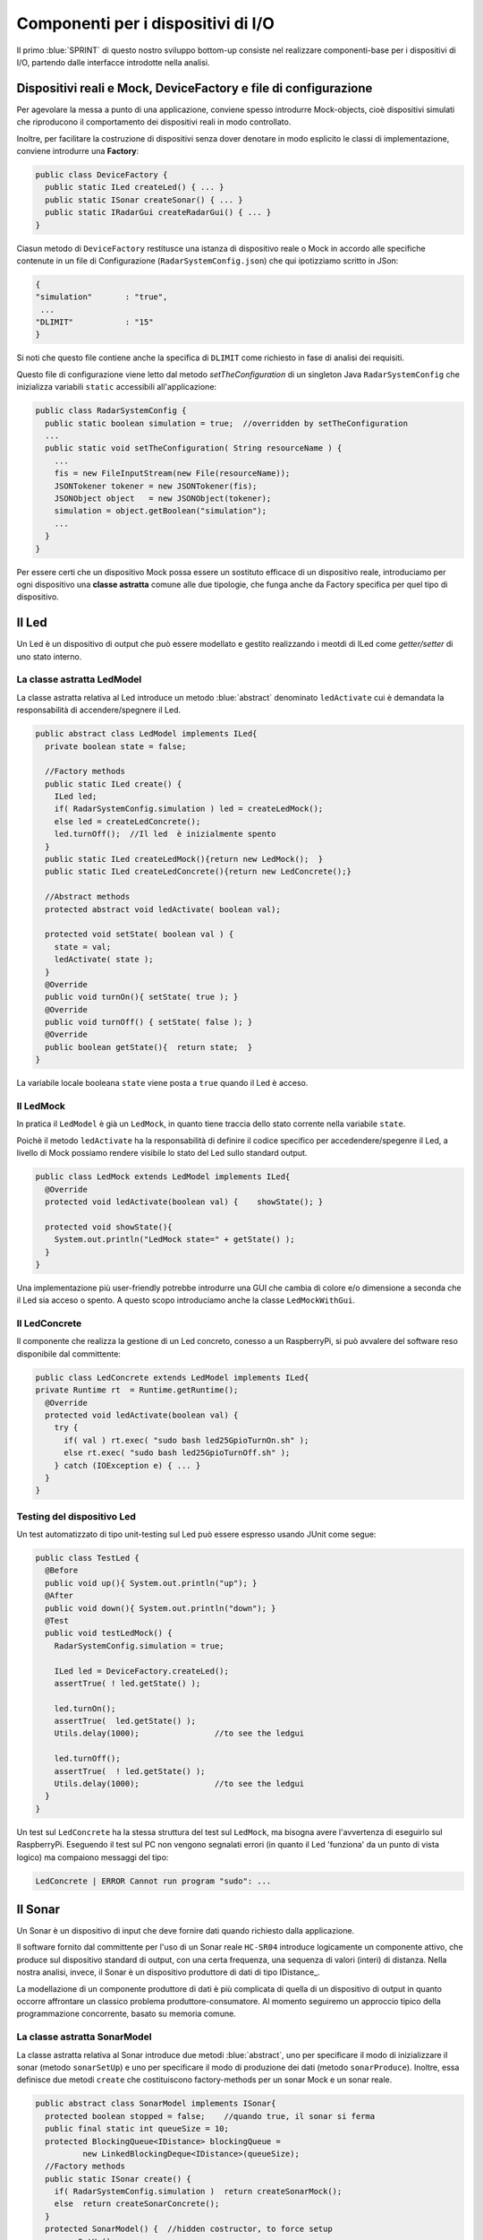 +++++++++++++++++++++++++++++++++++++++++++++
Componenti per i dispositivi di I/O
+++++++++++++++++++++++++++++++++++++++++++++

Il primo :blue:`SPRINT` di questo nostro sviluppo bottom-up consiste nel realizzare componenti-base 
per i dispositivi di I/O, partendo dalle interfacce introdotte nella analisi. 


%%%%%%%%%%%%%%%%%%%%%%%%%%%%%%%%%%%%%%%%%%%%%%%%%%%%%%%%%%%%%%%%%%%%%%%%%%%%%%%%%%%%%%%
Dispositivi reali e Mock, DeviceFactory e file di configurazione
%%%%%%%%%%%%%%%%%%%%%%%%%%%%%%%%%%%%%%%%%%%%%%%%%%%%%%%%%%%%%%%%%%%%%%%%%%%%%%%%%%%%%%%

Per agevolare la messa a punto di una applicazione, conviene spesso introdurre Mock-objects, cioè
dispositivi simulati che riproducono il comportamento dei dispositivi reali in modo controllato.

Inoltre, per facilitare la costruzione di dispositivi senza dover denotare in modo esplicito le classi
di implementazione, conviene introdurre una **Factory**:

.. code:: java

  public class DeviceFactory {
    public static ILed createLed() { ... }
    public static ISonar createSonar() { ... }
    public static IRadarGui createRadarGui() { ... }
  }

Ciasun metodo di ``DeviceFactory`` restitusce una istanza di dispositivo reale o Mock in accordo alle specifiche
contenute in un file di Configurazione (``RadarSystemConfig.json``) che qui ipotizziamo scritto in JSon:

.. code:: java

  {
  "simulation"       : "true",
   ...
  "DLIMIT"           : "15"
  }

Si noti che questo file contiene anche la specifica di ``DLIMIT`` come richiesto in fase di analisi dei requisiti.

Questo file di configurazione viene letto dal metodo *setTheConfiguration* di un singleton Java ``RadarSystemConfig``
che inizializza variabili ``static`` accessibili all'applicazione:

.. code::  java

  public class RadarSystemConfig {
    public static boolean simulation = true;  //overridden by setTheConfiguration
    ...
    public static void setTheConfiguration( String resourceName ) { 
      ... 
      fis = new FileInputStream(new File(resourceName));
      JSONTokener tokener = new JSONTokener(fis);
      JSONObject object   = new JSONObject(tokener);
      simulation = object.getBoolean("simulation");
      ...
    }
  }

Per essere certi che un dispositivo Mock possa essere un sostituto efficace di un dispositivo reale,
introduciamo per ogni dispositivo una **classe astratta** comune alle due tipologie, 
che funga anche da Factory specifica per quel tipo di dispositivo.

%%%%%%%%%%%%%%%%%%%%%%%%%%%%%%%%%%%%%%%%%%%%%%%%%
Il Led
%%%%%%%%%%%%%%%%%%%%%%%%%%%%%%%%%%%%%%%%%%%%%%%%% 

Un Led è un dispositivo di output che può essere modellato e gestito realizzando i meotdi di
ILed come *getter/setter* di uno stato interno.

&&&&&&&&&&&&&&&&&&&&&&&&&&&&&&&&&&&&&&&&&&&&&&&&&
La classe astratta LedModel
&&&&&&&&&&&&&&&&&&&&&&&&&&&&&&&&&&&&&&&&&&&&&&&&&

La classe astratta relativa al Led introduce un metodo :blue:`abstract` denominato ``ledActivate``
cui è demandata la responsabilità di accendere/spegnere il Led.

.. code:: java

  public abstract class LedModel implements ILed{
    private boolean state = false;	

    //Factory methods    
    public static ILed create() {
      ILed led;
      if( RadarSystemConfig.simulation ) led = createLedMock();
      else led = createLedConcrete();
      led.turnOff();  //Il led  è inizialmente spento
    }
    public static ILed createLedMock(){return new LedMock();  }
    public static ILed createLedConcrete(){return new LedConcrete();}	
    
    //Abstract methods
    protected abstract void ledActivate( boolean val);
    
    protected void setState( boolean val ) { 
      state = val; 
      ledActivate( state ); 
    }
    @Override
    public void turnOn(){ setState( true ); }
    @Override
    public void turnOff() { setState( false ); }
    @Override
    public boolean getState(){  return state;  }
  }

La variabile locale booleana ``state`` viene posta a ``true`` quando il Led è acceso.

&&&&&&&&&&&&&&&&&&&&&&&&&&&&&&&&&&&&&&&&&&&&&&&&&
Il LedMock
&&&&&&&&&&&&&&&&&&&&&&&&&&&&&&&&&&&&&&&&&&&&&&&&&

In pratica il ``LedModel`` è già un ``LedMock``, in quanto tiene traccia dello stato corrente nella variabile
``state``. 

Poichè il metodo ``ledActivate`` ha la responsabilità di definire il codice specifico per
accedendere/spegenre il Led, a livello di Mock possiamo rendere visibile lo stato del Led
sullo standard output. 
 

.. code:: java

  public class LedMock extends LedModel implements ILed{
    @Override
    protected void ledActivate(boolean val) {	 showState(); }

    protected void showState(){ 
      System.out.println("LedMock state=" + getState() ); 
    }
  }

Una implementazione più user-friendly potrebbe 
introdurre una GUI che cambia di colore e/o dimensione a seconda che il Led sia acceso o spento.
A questo scopo introduciamo anche la classe ``LedMockWithGui``.

&&&&&&&&&&&&&&&&&&&&&&&&&&&&&&&&&&&&&&&&&&&&&&&&&
Il LedConcrete
&&&&&&&&&&&&&&&&&&&&&&&&&&&&&&&&&&&&&&&&&&&&&&&&&

Il componente che realizza la gestione di un Led concreto, conesso a un RaspberryPi, si può avvalere
del software reso disponibile dal committente:

.. code:: java

  public class LedConcrete extends LedModel implements ILed{
  private Runtime rt  = Runtime.getRuntime();    
    @Override
    protected void ledActivate(boolean val) {
      try {
        if( val ) rt.exec( "sudo bash led25GpioTurnOn.sh" );
        else rt.exec( "sudo bash led25GpioTurnOff.sh" );
      } catch (IOException e) { ... }
    }
  }


&&&&&&&&&&&&&&&&&&&&&&&&&&&&&&&&&&&&&&&&&&&&&&&&&
Testing del dispositivo Led
&&&&&&&&&&&&&&&&&&&&&&&&&&&&&&&&&&&&&&&&&&&&&&&&&

Un test automatizzato di tipo unit-testing sul Led può essere espresso usando JUnit come segue:

.. code-block:: java

  public class TestLed {
    @Before
    public void up(){ System.out.println("up");	}
    @After
    public void down(){ System.out.println("down"); }	
    @Test 
    public void testLedMock() {
      RadarSystemConfig.simulation = true; 
      
      ILed led = DeviceFactory.createLed();
      assertTrue( ! led.getState() );
      
      led.turnOn();
      assertTrue(  led.getState() );
      Utils.delay(1000);		//to see the ledgui

      led.turnOff();
      assertTrue(  ! led.getState() );	
      Utils.delay(1000);		//to see the ledgui	
    }	
  }

Un test sul ``LedConcrete`` ha la stessa struttura del test sul ``LedMock``, ma bisogna avere l'avvertenza
di eseguirlo sul RaspberryPi. Eseguendo il test sul PC non vengono segnalati errori (in quanto
il Led 'funziona' da un punto di vista logico) ma compaiono messaggi del tipo:

.. code-block::

  LedConcrete | ERROR Cannot run program "sudo": ...  

 
%%%%%%%%%%%%%%%%%%%%%%%%%%%%%%%%%%%%%%%%%%%%%%%%%
Il Sonar 
%%%%%%%%%%%%%%%%%%%%%%%%%%%%%%%%%%%%%%%%%%%%%%%%% 

Un Sonar è un dispositivo di input che deve fornire dati quando richiesto dalla applicazione.

Il software fornito dal committente per l'uso di un Sonar reale ``HC-SR04`` introduce
logicamente un componente attivo, che produce sul dispositivo standard di output,
con una certa frequenza, una sequenza di valori (interi) di distanza.
Nella nostra analisi, invece, il Sonar è un dispositivo produttore di dati di tipo IDistance_.


La modellazione di un componente produttore di dati è più complicata di quella di un dispositivo di output
in quanto occorre affrontare un classico problema produttore-consumatore.
Al momento seguiremo un approccio tipico della programmazione concorrente, basato su memoria comune.


&&&&&&&&&&&&&&&&&&&&&&&&&&&&&&&&&&&&&&&&&&&&&&&&&
La classe astratta SonarModel
&&&&&&&&&&&&&&&&&&&&&&&&&&&&&&&&&&&&&&&&&&&&&&&&&

La classe astratta relativa al Sonar introduce due metodi :blue:`abstract`,  uno per specificare il modo di inizializzare il sonar 
(metodo ``sonarSetUp``) e uno per specificare il modo di produzione dei dati (metodo ``sonarProduce``).
Inoltre, essa definisce due metodi ``create`` che costituiscono factory-methods per un sonar Mock e un sonar reale.

.. code:: java 

  public abstract class SonarModel implements ISonar{
    protected boolean stopped = false;    //quando true, il sonar si ferma
    public final static int queueSize = 10;
    protected BlockingQueue<IDistance> blockingQueue = 
            new LinkedBlockingDeque<IDistance>(queueSize);
    //Factory methods
    public static ISonar create() {
      if( RadarSystemConfig.simulation )  return createSonarMock(); 
      else  return createSonarConcrete();		
    }
    protected SonarModel() {  //hidden costructor, to force setup
      sonarSetUp();
    }
    public static ISonar createSonarMock() { return new SonarMock(); }
    public static ISonar createSonarConcrete() { return new SonarConcrete(); }


Il Sonar viene modellato come un processo che produce dati su un oggetto di tipo 
``java.util.concurrent.BlockingQueue`` (bounded) che fornisce anche un valido strumento per
la sincronizzazione con i consumatori.
Il tipo di dato degli elementi della coda potrebbe essere:

#. **int**: è il tipo di dato prodotto dal core-code del Sonar;
#. **String**: è la rappresentazione di un valore non meglio determinato;
#. **IDistance**: è il tipo di dato prodotto dal Sonar a livello logico.

Poichè i consumtori si aspettano valori di distanza, siamo qui indotti ad optare per la terza opzione
**IDistance**. Tuttavia, motivi di efficienza potrebbero farci optare per la prima e 
motivi di flessibilità e di interoperabilità per la seconda.

Il codice relativo alla produzione dei dati viene incapsulato in un metodo abstract ``sonarProduce``
che dovrà essere definito in modo diverso da un ``SonarMock`` e un ``SonarConcrete``, così come il
metodo di inizializzazione ``sonarSetUp``:

.. code:: java

    //Abstract methods
    protected abstract void sonarSetUp() ;		 
    protected abstract void sonarProduce( );


Il processo di produzione risulta attivo  quando la variabile locale ``stopped`` è ``true``. 
Di qui le seguenti definizioni:

.. code:: java

    @Override
    public void deactivate() { stopped = true; }
    @Override
    public boolean isActive() { return ! stopped; }

Con queste premesse, il metodo ``activate`` deve inizializzare il Sonar
e attivare un Thread interno di produzione di dati:

.. code:: java

    @Override
    public void activate() {
      stopped = false;
      new Thread() {
        public void run() {
          while( ! stopped  ) { sonarProduce(); }
        }
      }.start();
    }

La parte applicativa che funge da consumatore dei dati prodotti dal Sonar dovrà invocare il metodo
``geDistance`` che viene definito in modo da bloccare il chiamante se il Sonar è in 'fase di produzione',
riattivandolo non appena il dato è stato prodotto:  

.. code:: java

    @Override
    public IDistance getDistance() {   
      try {
        IDistance curVal = blockingQueue.take();
        return curVal;
      } catch (InterruptedException e) {
        ...
        return null;
      }	
  }

.. _SonarMock:

&&&&&&&&&&&&&&&&&&&&&&&&&&&&&&&&&&&&&&&&&&&&&&&&&
Il SonarMock
&&&&&&&&&&&&&&&&&&&&&&&&&&&&&&&&&&&&&&&&&&&&&&&&&
Un Mock-sonar che produce valori di distanza da ``90`` a ``0`` può quindi ora essere definito come segue:

.. code:: java

  public class SonarMock extends SonarModel implements ISonar{
  protected  IDistance curVal ;  
  private int delta = 1;
    @Override
    protected void sonarSetUp(){  curVal = new Distance(90);  }

    protected void updateDistance( int d) { 
      try {
        curVal = new Distance( d ); 
        blockingQueue.put( curVal );
      } catch (Exception e) { ...	} 
    }    
    @Override
    protected void sonarProduce() {
      if( RadarSystemConfig.testing ) {
        updateDistance( RadarSystemConfig.testingDistance );
        stopped = true;  //one shot
      }else {
        updateDistance( curVal.getVal() - delta );
        stopped = ( curVal.getVal() == 0 );
        Utils.delay(RadarSystemConfig.sonarDelay);  //avoid fast generation
    }
  }  

Si noti che: 
 
- viene definito un nuovo parametro di configurazione ``testing`` che, quando ``true``,  denota che
  il sonar sta lavorando in una fase di testing, per cui produce un solo valore dato dal
  parametro ``testingDistance``;
- viene definito un nuovo parametro di configurazione ``sonarDelay`` per un rallentamento
  della frequenza di generazione dei dati.
 
.. code:: java

  {
  "simulation"       : "true",
   ...
  "DLIMIT"           : "15",
  "testing"          : "false"
  "testingDistance"  : "10",
  "sonarDelay"       : "100"
  }

- l'oggetto inserito in coda (dal metodo ``updateDistance``) è una nuova istanza della classe che 
  implementa ``IDistance``.

.. code:: java

  public class Distance implements IDistance{
  private int v;
    public Distance(int d) { v=d;	}
    @Override
    public int getVal() { return v; }
    @Override
    public String toString(){ return ""+v; }
  }

&&&&&&&&&&&&&&&&&&&&&&&&&&&&&&&&&&&&&&&&&&&&&&&&&
Il SonarConcrete
&&&&&&&&&&&&&&&&&&&&&&&&&&&&&&&&&&&&&&&&&&&&&&&&&

Il componente che realizza la gestione di un Sonar concreto, conesso a un RaspberryPi,
si può avvalere del programma ``SonarAlone.c`` fornito dal committente.

Per ridurre la frequenza di produzione, la inserzione nella coda 
avviene solo dopo ogni  ``numData`` valori emessi sul dispositivo standard di output.

.. code:: java

  public class SonarConcrete extends SonarModel implements ISonar{
  private int numData           = 5; 
  private int dataCounter       = 1;
  private  BufferedReader reader ;
	
  @Override
  protected void sonarSetUp() {
    curVal.setVal( 0 );		
    try {
      Process p  = Runtime.getRuntime().exec("sudo ./SonarAlone");
      reader = new BufferedReader( new InputStreamReader(p.getInputStream()));	
    }catch( Exception e) { ... 	}
  }
  protected void updateDistance( int d ) {
    try {
      curVal = new Distance( d );
      blockingQueue.put( curVal );
    } catch (InterruptedException e) {...	}
  }	
  protected void sonarProduce() {
    try {
      String data = reader.readLine();
      dataCounter++;
      if( dataCounter % numData == 0 ) { //every numData ...
        updateDistance( Integer.parseInt(data));      
      }
    }catch( Exception e) { ... }
  }
  }


&&&&&&&&&&&&&&&&&&&&&&&&&&&&&&&&&&&&&&&&&&&&&&&&&
Testing del dispositivo Sonar
&&&&&&&&&&&&&&&&&&&&&&&&&&&&&&&&&&&&&&&&&&&&&&&&&

Il testing di un sonar riguarda due aspetti distinti:

#. il test sul corretto funzionamento del dispositivo in quanto tale. Supponendo di porre
   di fronte al Sonar un ostacolo a distanza :math:`D`, il Sonar deve emettere dati di valore
   :math:`D \pm \epsilon`.
#. il test sul corretto funzionamento del componente software responsabile della trasformazione del dispositivo
   in un produttore di dati consumabili da un altro componente.

Ovviamente qui ci dobbiamo occupare della seconda parte, supponendo che la prima sia soddisfatta. A tal fine
possiamo procedere come segue:

- per il *LedMock*, poichè siamo noi a generare la sequenza di valori, possiamo
  verificare che un **unico** consumatore riceva dal metodo ``getDistance`` i valori nella giusta sequenza;
- per il *LedConcrete*, poniamo uno schermo a distanza prefissata :math:`D`  e verifichiamo che
  un consumatore riceva dal  metodo ``getDistance`` valori :math:`D \pm \epsilon`.

Un processo consumatore di dati emessi dal sonar può essere definito come segue:

.. code:: java

  class SonarConsumerForTesting extends Thread{
  private ISonar sonar;
  private int delta;
    public SonarConsumerForTesting( ISonar sonar, int delta) {
      this.sonar = sonar;
      this.delta = delta; 
    }
    @Override
    public void run() {
      int v0 = sonar.getDistance().getVal();
      while( sonar.isActive() ) {
        IDistance d      = sonar.getDistance();
        int v            = d.getVal();
        int vexpectedMin = v0-delta;
        int vexpectedMax = v0+delta;
        assertTrue(  v <= vexpectedMax && v >= vexpectedMin );
        v0 = v;
      }
    }
  }

Una TestUnit automatizzata per il ``SonarMock`` può essere quindi definita in JUnit come segue:

.. code:: java

  @Test 
  public void testSonarMock() {
    RadarSystemConfig.simulation = true;
    RadarSystemConfig.sonarDelay = 10; //quite fast generation...
    int delta = 1;

    ISonar sonar = DeviceFactory.createSonar();
    new SonarConsumerForTesting( sonar, delta ).start();   
    sonar.activate();
    while( sonar.isActive() ) { Utils.delay(100);}  //to avoid premature exit
  }

Una TestUnit per il ``SonarConcrete`` è simile, una volta fissato il valore :math:`delta=\epsilon` 
di varianza sulla distanza-base.


&&&&&&&&&&&&&&&&&&&&&&&&&&&&&&&&&&&&&&&&&&&&&&&&&
Il Sonar come dispositivo osservabile
&&&&&&&&&&&&&&&&&&&&&&&&&&&&&&&&&&&&&&&&&&&&&&&&&

Il Sonar sviluppato fino a questo punto è un processo produttore di valori 
di distamza resi disponibili dal metodo ``getDistance`` che nasconde al suo interno una coda per sincronizzare 
i processi consumatori con il processo di produzione del  ``core-code HC-SR04``.

La transizione ad un Sonar osservabile può essere affronatata pensando il nuovo dispostivo in due modi:

- come una risorsa che modifica uno stato interno ad ogni passo di produzione del *core-code HC-SR04* 
  e che invia agli observer una notifica sul nuovo stato;
- come ad un processo che aggiorna un oggetto :blue:`DistanceMeasured` implementato come una
  :blue:`risorsa osservabile`.

Come nel caso del tipo dei dati della coda, il tipo di dato 
notificato agli observer potrebbe essere:

- **int**: è il tipo di dato prodotto dal *core-code HC-SR04*;
- **String**: è la rappresentazione di un valore non meglio determinato;
- **IDistance**: è il tipo di dato prodotto dal Sonar a livello logico.

Poichè gli observer potrebbero essere non locali e scritti in linguaggi diversi da Java, optiamo qui
per notificare dati in forma di **String**, in modo da agevilare l'interoperabilità. 

In ogni caso, volendo impostare il Sonar come un dispositivo osservabile, 
introduciamo un nuovo contratto, che estende il precedente:

.. code:: java

  interface ISonarObservable  extends ISonar{
    void register( IObserver obs );		 
    void unregister( IObserver obs );
  }

  interface IObserver extends java.util.Observer{
    public void update( int value );
    //From Observer:public void update(Observable o,Object news) 
  }

Nel quadro di un programma ad oggetti convenzionale, un ``ISonarObservable``  è un ``ISonar`` 
con la capacità di registrare osservatori e di invocare, ad ogni aggiornamento del valore
di distanza, il metodo ``update`` di tutti gli osservatori registrati.

.. code:: java

  public class SonarMockObservable 
              extends SonarMock implements ISonarObservable{
    IDistanceMeasured observableDistance = new DistanceMeasured(  );
    
    @Override  //from SonarMock
    protected void updateDistance( int d ) {
      super.updateDistance(d);	//pone curVal nella coda
      observableDistance.setVal( curVal );    //notifies the observers 
    }
    @Override
    public void register(IObserver obs) {
        observableDistance.addObserver(obs);		
    }
    @Override
    public void unregister(IObserver obs) {
      observableDistance.deleteObserver(obs);		
    }
  }


&&&&&&&&&&&&&&&&&&&&&&&&&&&&&&&&&&&&&&&&&&&&&&&&&
La distanza come risorsa osservabile
&&&&&&&&&&&&&&&&&&&&&&&&&&&&&&&&&&&&&&&&&&&&&&&&&

In questa versione, optiamo per l'idea che il Sonar-observable sia un processo che aggiorna un
nuovo componente del dominio applicativo che implementa l'interfaccia ``IDistanceMeasured``:

.. code:: java

  public interface IDistanceMeasured extends IDistance{
    public void setVal( IDistance d );
    public IDistance getDistance(   );
    public void addObserver(Observer obs);   //implemented by Observable 
    public void deleteObserver(Observer obs);//implemented by Observable 
  }

La casse :blue:`DistanceMeasured` che esprime una :blue:`distanza osservabile` può essere definita
come segue:

.. code:: java

  public class DistanceMeasured 
        extends java.util.Observable implements IDistanceMeasured{
  private IDistance d;
  public DistanceMeasured() {}
    @Override
    public void setVal( IDistance v ) {
      d = v;
      setChanged();
      notifyObservers( ""+d.getVal() );		
    }
    @Override
    public IDistance getDistance(   ) { return d; }	
    @Override
    public int getVal() { return d.getVal(); }	
    @Override
    public String toString() { return ""+ getVal(); }
}


Il ``SonarMockObservable`` viene definito cone una specializzazione del precedente 
:ref:`SonarMock<SonarMock>`, che ridefinisce 
il ``sonarSetUp`` creando un oggetto di tipo ``DistanceMeasured``
e che implementa i metodi di registrazione ridiregendoli alla distanza osservabile.

.. code:: java

  public class SonarMockObservable 
            extends SonarMock implements ISonarObservable  {
  private IDistanceMeasured observableDistance  ;
    @Override
    protected void sonarSetUp() { 
      super.sonarSetUp();
      observableDistance = new DistanceMeasured( );		
      observableDistance.setVal(curVal);
    }
    @Override  //from SonarMock
    protected void updateDistance( int d ) {
      super.updateDistance(d);	//pone curVal nella coda
      observableDistance.setVal( curVal );    //notifies the observers 
    }    
    @Override
    public void register(IObserver obs) {observableDistance.addObserver(obs);}
    @Override
    public void unregister(IObserver o){observableDistance.deleteObserver(o);}
  }

&&&&&&&&&&&&&&&&&&&&&&&&&&&&&&&&&&&&&&&&&&&&&&&&&
Testing del Sonar osservabile
&&&&&&&&&&&&&&&&&&&&&&&&&&&&&&&&&&&&&&&&&&&&&&&&&

Il testing sul ``SonarMockObservable`` viene qui impostato nel modo che segue:

- si regola il Sonar in modo che produca un valore costante definito in ``RadarSystemConfig.testingDistance``
- si introduce (almeno) un observer che controlla che il dato osservato sia quello emesso

.. code:: java

  @Test 
  public void testSingleshotSonarObservableMock() {
    RadarSystemConfig.testing = true;
    boolean oneShot           = true;
    ISonarObservable sonar = DeviceFactory.createSonarObservable();
    IObserver obs1         = new SonarObserverFortesting("obs1",oneShot) ;
    sonar.register( obs1 );	//add then observer
    sonar.activate();
    sonar.register( new SonarObserverFortesting("obs2",sonar,oneShot) );	 		
    int v0 = sonar.getDistance().getVal();
 		assertTrue(  v0 == RadarSystemConfig.testingDistance );
  }

L'*observer* viene impostato in modo da controllare anche dati emessi da un sonar reale
che opera con ostacolo fisso posto davanti ad esso, alla distanza prefissata.

.. code:: java

  class SonarObserverFortesting implements IObserver{
  private String name;
  private boolean oneShot = false;
  private int v0          = -1;
  private int delta       =  1;
  private ISonarObservable sonar;
	
  public SonarObserverFortesting(
          String name,ISonarObservable sonar,boolean oneShot) {
    this.name    = name;
    this.oneShot = oneShot;
  }
  @Override  //from java.util.Observer
  public void update(Observable source, Object data) {
    update(data.toString() );
  }
  @Override //from IObserver
  public void update(int value) {
    if(oneShot) {
      assertTrue( value == RadarSystemConfig.testingDistance );	
    }else {
      if( v0 == -1 ) {//set the first value observed
        v0 = value;
      }else {
        int value = Integer.parseInt(vs);
        if( v0 == -1 ) {	//set the first value observed
          v0 = value;
        }else {
          int vexpectedMin = v0-delta;
          int vexpectedMax = v0+delta;
          assertTrue(value<=vexpectedMax && value>=vexpectedMin );
          v0 = value;			 
          if( v0 == 30 && name.equals("obs1")) sonar.unregister(this);
        }
      }
    }
  }
  }//SonarObserverFortesting



.. _controller: 

%%%%%%%%%%%%%%%%%%%%%%%%%%%%%%%%%%%%%%%%%%%%%%%%%
Il Controller
%%%%%%%%%%%%%%%%%%%%%%%%%%%%%%%%%%%%%%%%%%%%%%%%% 
Il componente che realizza la logica applicativa può essere definito partendo dal modello introdotto
nella fase di analisi, attivando un Thread che realizza lo schema *read-eval-print*.
Nel codice che segue realizzeremo ciascun requisito con un componente specifico:

.. code:: java

  public class Controller {
    public static void activate( ILed led, ISonar sonar,IRadarDisplay radar) {
      System.out.println("Controller | activate"  );
      new Thread() {
        public void run() { 
          try {
            while( sonar.isActive() ) {
              IDistance d = sonar.getDistance();  
              RadarGuiUsecase.doUseCase( radar,d  );	 
              LedAlarmUsecase.doUseCase( led,  d  );   
            }
          } catch (Exception e) { ...  }					
        }
      }.start();
    }
  } 

&&&&&&&&&&&&&&&&&&&&&&&&&&&&&&&&&
LedAlarmUsecase
&&&&&&&&&&&&&&&&&&&&&&&&&&&&&&&&&
.. code:: java

  public class LedAlarmUsecase {
    public static void doUseCase(ILed led, IDistance d) {
      try {
        if( d.getVal() <  RadarSystemConfig.DLIMIT ) led.turnOn(); 
        else  led.turnOff();
      } catch (Exception e) { ... }					
    }
  } 

&&&&&&&&&&&&&&&&&&&&&&&&&&&&&&&&&
RadarGuiUsecase
&&&&&&&&&&&&&&&&&&&&&&&&&&&&&&&&&
.. code:: java

  public class RadarGuiUsecase {
    public static void doUseCase( IRadarDisplay radar, IDistance d ) {
      radar.update(""+d.getVal(), "90");
    }	 
  }


%%%%%%%%%%%%%%%%%%%%%%%%%%%%%%%%%%%%%%%%%%%
Il sistema simulato su PC
%%%%%%%%%%%%%%%%%%%%%%%%%%%%%%%%%%%%%%%%%%%

Il sistema viene dapprima costruito secondo le specifiche contenute nel file di configurazione e 
successivamente attivato facendo partire il Sonar.

&&&&&&&&&&&&&&&&&&&&&&&&&&&&&&&&&
Fase di setup
&&&&&&&&&&&&&&&&&&&&&&&&&&&&&&&&&
.. code:: java

  public class RadarSystemMainOnPc {
  private ISonar sonar        = null;
  private ILed led            = null;
  private IRadarDisplay radar = null;

    ...
    public static void main( String[] args) throws Exception {
      RadarSystemMainOnPc sys = new RadarSystemMainOnPc();
      sys.setup( "RadarSystemConfigPcControllerAndGui.json" );
      sys.build();
      sys.activateSonar();
    }  
  }

&&&&&&&&&&&&&&&&&&&&&&&&&&&&&&&&&
Il file di configurazione
&&&&&&&&&&&&&&&&&&&&&&&&&&&&&&&&& 
.. code:: java

  {
  "simulation"       : "true",
  "ControllerRemote" : "false",
  "LedRemote"        : "false",
  "SonareRemote"     : "false",
  "RadarGuieRemote"  : "false",
  "pcHostAddr"       : "localhost",
  "raspHostAddr"     : "192.168.1.12",
  "radarGuiPort"     : "8014",
  "ledPort"          : "8010",
  "sonarPort"        : "8012",
  "controllerPort"   : "8016",
  "serverTimeOut"    : "600000",
  "applStartdelay"   : "3000",
  "sonarDelay"       : "100",
  "DLIMIT"           : "15",
  "testing"          : "false"
  }

&&&&&&&&&&&&&&&&&&&&&&&&&&&&&&&&&
Fase di costruzione del sistema
&&&&&&&&&&&&&&&&&&&&&&&&&&&&&&&&&
  
.. code:: java

  public class RadarSystemMainOnPc {
    ...
    public void build() throws Exception {			
      //Dispositivi di Input
      sonar  = DeviceFactory.createSonar();
      //Dispositivi di Output
      led    = DeviceFactory.createLed();
      radar  = DeviceFactory.createRadarGui();	
      //Controller 
      Controller.activate(led, sonar, radar);
    }    
    public void activateSonar() {
      if( sonar != null ) sonar.activate();
    }
    public static void main( String[] args) throws Exception { ... }
  }

Una unità di testing può automatizzare l'esecuzione di questo sistema ed 
effettuare controlli sul suo funzionamento.

&&&&&&&&&&&&&&&&&&&&&&&&&&&&&&&&&
Utilità per il testing
&&&&&&&&&&&&&&&&&&&&&&&&&&&&&&&&& 

Inseriamo nel main program  metodi che restitusicono un riferimento ai componenti del sistema:

.. code:: java

  public class RadarSystemMainOnPc {
    ... 
    public ILed getLed() { return led; }
    public ISonar getSonar() { return sonar; }
  }

&&&&&&&&&&&&&&&&&&&&&&&&&&&&&&&&&&&&&&&&&&&&&
Testing del sistema simulato su PC
&&&&&&&&&&&&&&&&&&&&&&&&&&&&&&&&&&&&&&&&&&&&&

La testUnit introduce un metodo di setup per definire i parametri di configurazione 
(in modo da non dipendere da files esterni) e per costruire il sistema.

.. code:: java

  public class TestBehaviorAllOnPc {
  private RadarSystemAllOnPc sys;
    @Before
    public void setUp() {
      System.out.println("setUp");
      try {
        sys = new RadarSystemAllOnPc();
        //Set system configuration (we don't use RadarSystemConfig.json)
        RadarSystemConfig.simulation        = true;    
        RadarSystemConfig.testing           = true;    		
        RadarSystemConfig.ControllerRemote  = false;    		
        RadarSystemConfig.LedRemote         = false;    		
        RadarSystemConfig.SonareRemote      = false;    		
        RadarSystemConfig.RadarGuieRemote   = false;    	
        RadarSystemConfig.pcHostAddr        = "localhost";
        sys.build();
      } catch (Exception e) {
        fail("setup ERROR " + e.getMessage() );
      }
    }

Come anticipato in fase di analisi dei requisiti, impostiamo un test nel caso in cui  
il Sonar produca un valore ``d>DLIMIT`` e un altro test per il Sonar che produce un valore ``d<DLIMIT``.

.. code:: java

  @Test 
  public void testFarDistance() {
    RadarSystemConfig.testingDistance = RadarSystemConfig.DLIMIT + 20;
    testTheDistance( false );
  }	
  @Test 
  public void testNearDistance() {
    RadarSystemConfig.testingDistance = RadarSystemConfig.DLIMIT - 1;
    testTheDistance( true );
  }
   
  protected void testTheDistance( boolean ledStateExpected ) {
    RadarDisplay radar = RadarDisplay.getRadarDisplay();  //singleton
    sys.activateSonar();   //il sonar produce un solo valore
    while( sys.getSonar().isActive() ) Utils.delay(10); //give time to work 
      assertTrue(  sys.getLed().getState() == ledStateExpected
        && radar.getCurDistance() == RadarSystemConfig.testingDistance);
    Utils.delay(1000) ; //give time to look at the display		
  }

  

